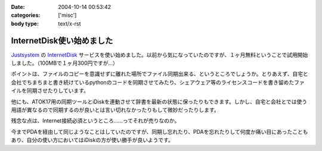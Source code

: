 :date: 2004-10-14 00:53:42
:categories: ['misc']
:body type: text/x-rst

==========================
InternetDisk使い始めました
==========================

Justsystem_ の InternetDisk_ サービスを使い始めました。以前から気になっていたのですが、１ヶ月無料ということで試用開始しました。（100MBで１ヶ月300円ですが...）

ポイントは、ファイルのコピーを意識せずに離れた場所でファイル同期出来る、というところでしょうか。とりあえず、自宅と会社でちまちまと書き続けているpythonのコードを同期させてみたり、シェアウェア等のライセンスコードを書き留めたファイルを同期させたりしています。

他にも、ATOK17用の同期ツールとiDiskを連動させて辞書を最新の状態に保ったりもできます。しかし、自宅と会社とでは使う用語が異なるので同期するのが良いとは言い切れなかったりもして微妙だったりします。

残念な点は、Internet接続必須というところ……ってそれが売りなのか。

今までPDAを経由して同じようなことはしていたのですが、同期し忘れたり、PDAを忘れたりして何度か痛い目にあったこともあり、自分の使い方においてはiDiskの方が使い勝手が良いようです。

.. _Justsystem: http://www.justsystem.co.jp/
.. _InternetDisk: http://internetdisk.jp/


.. :extend type: text/plain
.. :extend:
